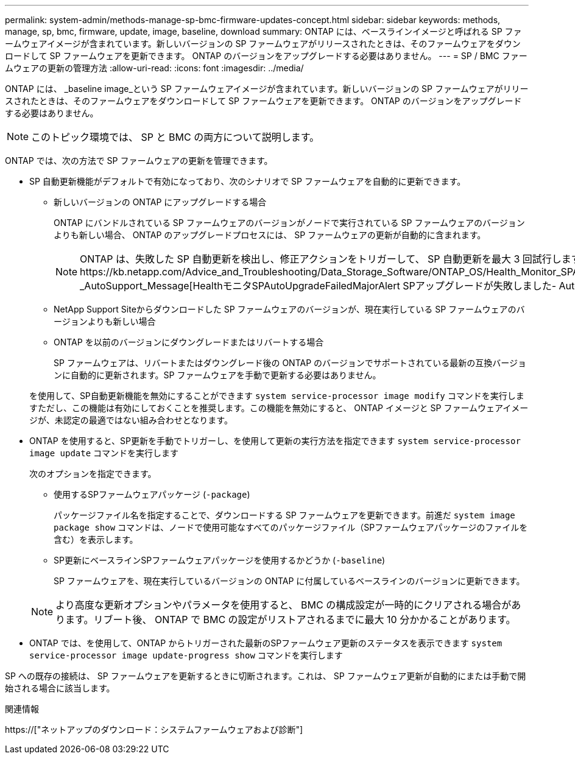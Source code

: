 ---
permalink: system-admin/methods-manage-sp-bmc-firmware-updates-concept.html 
sidebar: sidebar 
keywords: methods, manage, sp, bmc, firmware, update, image, baseline, download 
summary: ONTAP には、ベースラインイメージと呼ばれる SP ファームウェアイメージが含まれています。新しいバージョンの SP ファームウェアがリリースされたときは、そのファームウェアをダウンロードして SP ファームウェアを更新できます。 ONTAP のバージョンをアップグレードする必要はありません。 
---
= SP / BMC ファームウェアの更新の管理方法
:allow-uri-read: 
:icons: font
:imagesdir: ../media/


[role="lead"]
ONTAP には、 _baseline image_という SP ファームウェアイメージが含まれています。新しいバージョンの SP ファームウェアがリリースされたときは、そのファームウェアをダウンロードして SP ファームウェアを更新できます。 ONTAP のバージョンをアップグレードする必要はありません。

[NOTE]
====
このトピック環境では、 SP と BMC の両方について説明します。

====
ONTAP では、次の方法で SP ファームウェアの更新を管理できます。

* SP 自動更新機能がデフォルトで有効になっており、次のシナリオで SP ファームウェアを自動的に更新できます。
+
** 新しいバージョンの ONTAP にアップグレードする場合
+
ONTAP にバンドルされている SP ファームウェアのバージョンがノードで実行されている SP ファームウェアのバージョンよりも新しい場合、 ONTAP のアップグレードプロセスには、 SP ファームウェアの更新が自動的に含まれます。

+
[NOTE]
====
ONTAP は、失敗した SP 自動更新を検出し、修正アクションをトリガーして、 SP 自動更新を最大 3 回試行します。3回の試行がすべて失敗した場合は、記事https://kb.netapp.com/Advice_and_Troubleshooting/Data_Storage_Software/ONTAP_OS/Health_Monitor_SPAutoUpgradeFailedMajorAlert__SP_upgrade_fails_-_AutoSupport_Message[HealthモニタSPAutoUpgradeFailedMajorAlert SPアップグレードが失敗しました- AutoSupport メッセージ]を参照してください。

====
** NetApp Support Siteからダウンロードした SP ファームウェアのバージョンが、現在実行している SP ファームウェアのバージョンよりも新しい場合
** ONTAP を以前のバージョンにダウングレードまたはリバートする場合
+
SP ファームウェアは、リバートまたはダウングレード後の ONTAP のバージョンでサポートされている最新の互換バージョンに自動的に更新されます。SP ファームウェアを手動で更新する必要はありません。



+
を使用して、SP自動更新機能を無効にすることができます `system service-processor image modify` コマンドを実行しますただし、この機能は有効にしておくことを推奨します。この機能を無効にすると、 ONTAP イメージと SP ファームウェアイメージが、未認定の最適ではない組み合わせとなります。

* ONTAP を使用すると、SP更新を手動でトリガーし、を使用して更新の実行方法を指定できます `system service-processor image update` コマンドを実行します
+
次のオプションを指定できます。

+
** 使用するSPファームウェアパッケージ (`-package`)
+
パッケージファイル名を指定することで、ダウンロードする SP ファームウェアを更新できます。前進だ `system image package show` コマンドは、ノードで使用可能なすべてのパッケージファイル（SPファームウェアパッケージのファイルを含む）を表示します。

** SP更新にベースラインSPファームウェアパッケージを使用するかどうか (`-baseline`)
+
SP ファームウェアを、現在実行しているバージョンの ONTAP に付属しているベースラインのバージョンに更新できます。



+
[NOTE]
====
より高度な更新オプションやパラメータを使用すると、 BMC の構成設定が一時的にクリアされる場合があります。リブート後、 ONTAP で BMC の設定がリストアされるまでに最大 10 分かかることがあります。

====
* ONTAP では、を使用して、ONTAP からトリガーされた最新のSPファームウェア更新のステータスを表示できます `system service-processor image update-progress show` コマンドを実行します


SP への既存の接続は、 SP ファームウェアを更新するときに切断されます。これは、 SP ファームウェア更新が自動的にまたは手動で開始される場合に該当します。

.関連情報
https://["ネットアップのダウンロード：システムファームウェアおよび診断"]
